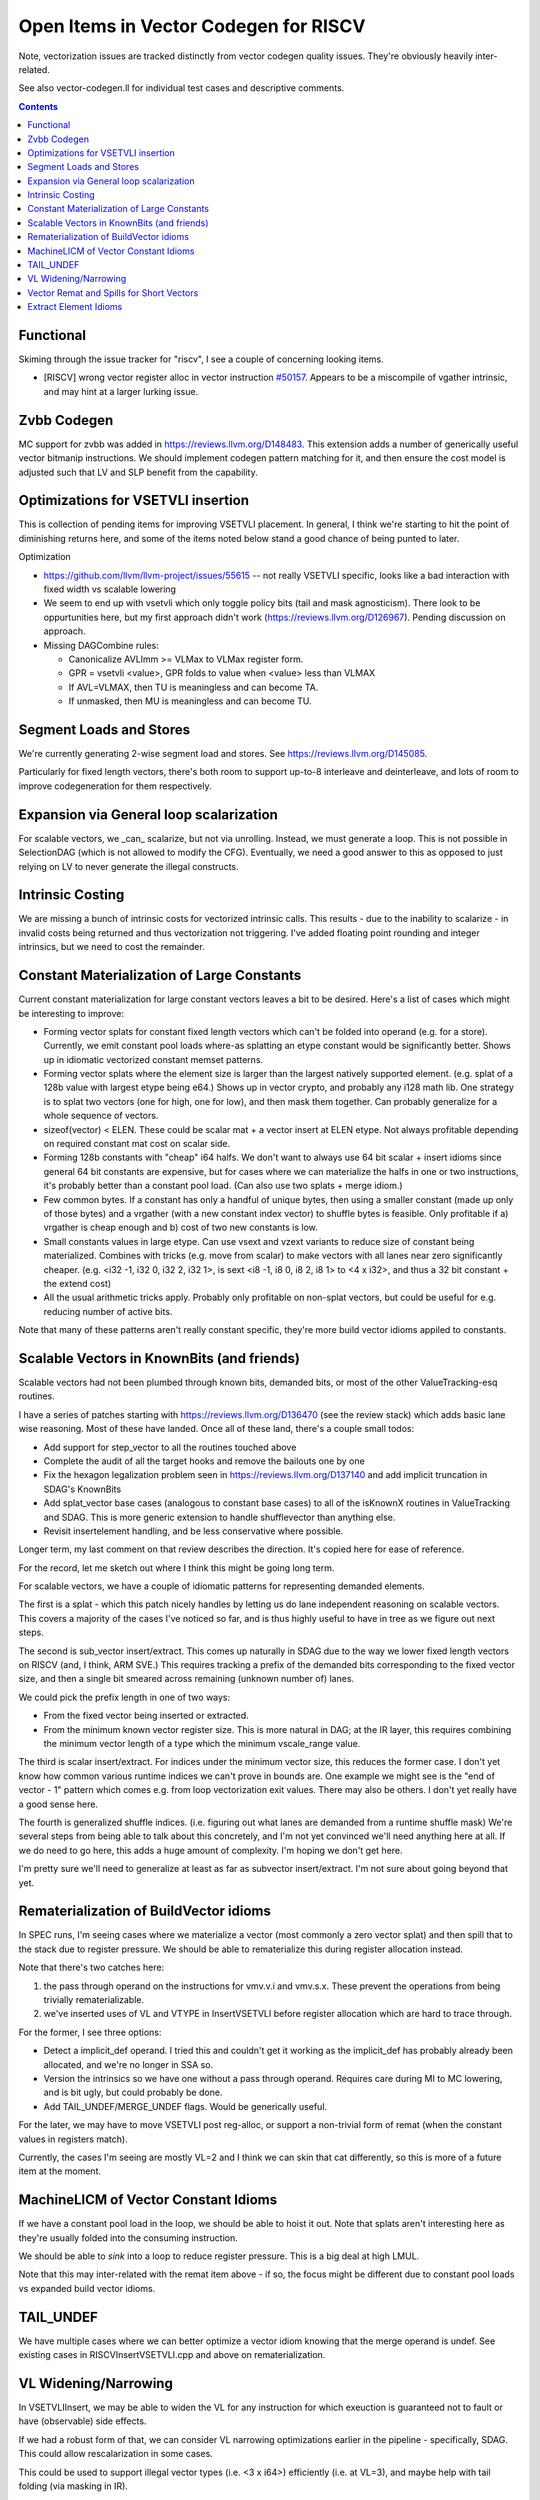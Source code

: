 -------------------------------------------------
Open Items in Vector Codegen for RISCV
-------------------------------------------------

Note, vectorization issues are tracked distinctly from vector codegen quality issues.  They're obviously heavily inter-related.

See also vector-codegen.ll for individual test cases and descriptive comments.

.. contents::

Functional
==========

Skiming through the issue tracker for "riscv", I see a couple of concerning looking items.

*  [RISCV] wrong vector register alloc in vector instruction `#50157 <https://github.com/llvm/llvm-project/issues/50157>`_.  Appears to be a miscompile of vgather intrinsic, and may hint at a larger lurking issue.

Zvbb Codegen
============

MC support for zvbb was added in https://reviews.llvm.org/D148483.  This extension adds a number of generically useful vector bitmanip instructions.  We should implement codegen pattern matching for it, and then ensure the cost model is adjusted such that LV and SLP benefit from the capability.

Optimizations for VSETVLI insertion
===================================

This is collection of pending items for improving VSETVLI placement.  In general, I think we're starting to hit the point of diminishing returns here, and some of the items noted below stand a good chance of being punted to later.

Optimization

* https://github.com/llvm/llvm-project/issues/55615 -- not really VSETVLI specific, looks like a bad interaction with fixed width vs scalable lowering
* We seem to end up with vsetvli which only toggle policy bits (tail and mask agnosticism).  There look to be oppurtunities here, but my first approach didn't work (https://reviews.llvm.org/D126967).  Pending discussion on approach.
* Missing DAGCombine rules:

  * Canonicalize AVLImm >= VLMax to VLMax register form.
  * GPR = vsetvli <value>, GPR folds to value when <value> less than VLMAX
  * If AVL=VLMAX, then TU is meaningless and can become TA.
  * If unmasked, then MU is meaningless and can become TU.

Segment Loads and Stores
========================

We're currently generating 2-wise segment load and stores.  See https://reviews.llvm.org/D145085.

Particularly for fixed length vectors, there's both room to support up-to-8 interleave and deinterleave, and lots of room to improve codegeneration for them respectively.

Expansion via General loop scalarization
========================================

For scalable vectors, we _can_ scalarize, but not via unrolling.  Instead, we must generate a loop. This is not possible in SelectionDAG (which is not allowed to modify the CFG).  Eventually, we need a good answer to this as opposed to just relying on LV to never generate the illegal constructs.

Intrinsic Costing
=================

We are missing a bunch of intrinsic costs for vectorized intrinsic calls.  This results - due to the inability to scalarize - in invalid costs being returned and thus vectorization not triggering.  I've added floating point rounding and integer intrinsics, but we need to cost the remainder.

Constant Materialization of Large Constants
===========================================

Current constant materialization for large constant vectors leaves a bit to be desired.  Here's a list of cases which might be interesting to improve:

* Forming vector splats for constant fixed length vectors which can't be folded into operand (e.g. for a store).  Currently, we emit constant pool loads where-as splatting an etype constant would be significantly better.  Shows up in idiomatic vectorized constant memset patterns.
* Forming vector splats where the element size is larger than the largest natively supported element.  (e.g. splat of a 128b value with largest etype being e64.)  Shows up in vector crypto, and probably any i128 math lib.  One strategy is to splat two vectors (one for high, one for low), and then mask them together.  Can probably generalize for a whole sequence of vectors.
* sizeof(vector) < ELEN.  These could be scalar mat + a vector insert at ELEN etype.  Not always profitable depending on required constant mat cost on scalar side.
* Forming 128b constants with "cheap" i64 halfs.  We don't want to always use 64 bit scalar + insert idioms since general 64 bit constants are expensive, but for cases where we can materialize the halfs in one or two instructions, it's probably better than a constant pool load.  (Can also use two splats + merge idiom.)
* Few common bytes.  If a constant has only a handful of unique bytes, then using a smaller constant (made up only of those bytes) and a vrgather (with a new constant index vector) to shuffle bytes is feasible.  Only profitable if a) vrgather is cheap enough and b) cost of two new constants is low.
* Small constants values in large etype.  Can use vsext and vzext variants to reduce size of constant being materialized.  Combines with tricks (e.g. move from scalar) to make vectors with all lanes near zero significantly cheaper.  (e.g. <i32 -1, i32 0, i32 2, i32 1>, is sext <i8 -1, i8 0, i8 2, i8 1> to <4 x i32>, and thus a 32 bit constant + the extend cost)
* All the usual arithmetic tricks apply.  Probably only profitable on non-splat vectors, but could be useful for e.g. reducing number of active bits.

Note that many of these patterns aren't really constant specific, they're more build vector idioms appiled to constants.

Scalable Vectors in KnownBits (and friends)
===========================================

Scalable vectors had not been plumbed through known bits, demanded bits, or most of the other ValueTracking-esq routines.

I have a series of patches starting with https://reviews.llvm.org/D136470 (see the review stack) which adds basic lane wise reasoning.  Most of these have landed.  Once all of these land, there's a couple small todos:

* Add support for step_vector to all the routines touched above
* Complete the audit of all the target hooks and remove the bailouts one by one
* Fix the hexagon legalization problem seen in https://reviews.llvm.org/D137140 and add implicit truncation in SDAG's KnownBits
* Add splat_vector base cases (analogous to constant base cases) to all of the isKnownX routines in ValueTracking and SDAG.  This is more generic extension to handle shufflevector than anything else.
* Revisit insertelement handling, and be less conservative where possible.

Longer term, my last comment on that review describes the direction.  It's copied here for ease of reference.

For the record, let me sketch out where I think this might be going long term.

For scalable vectors, we have a couple of idiomatic patterns for representing demanded elements.

The first is a splat - which this patch nicely handles by letting us do lane independent reasoning on scalable vectors. This covers a majority of the cases I've noticed so far, and is thus highly useful to have in tree as we figure out next steps.

The second is sub_vector insert/extract. This comes up naturally in SDAG due to the way we lower fixed length vectors on RISCV (and, I think, ARM SVE.) This requires tracking a prefix of the demanded bits corresponding to the fixed vector size, and then a single bit smeared across remaining (unknown number of) lanes.

We could pick the prefix length in one of two ways:

* From the fixed vector being inserted or extracted.
* From the minimum known vector register size. This is more natural in DAG; at the IR layer, this requires combining the minimum vector length of a type which the minimum vscale_range value.

The third is scalar insert/extract. For indices under the minimum vector size, this reduces the former case. I don't yet know how common various runtime indices we can't prove in bounds are. One example we might see is the "end of vector - 1" pattern which comes e.g. from loop vectorization exit values. There may also be others. I don't yet really have a good sense here.

The fourth is generalized shuffle indices. (i.e. figuring out what lanes are demanded from a runtime shuffle mask) We're several steps from being able to talk about this concretely, and I'm not yet convinced we'll need anything here at all. If we do need to go here, this adds a huge amount of complexity. I'm hoping we don't get here.

I'm pretty sure we'll need to generalize at least as far as subvector insert/extract. I'm not sure about going beyond that yet.

Rematerialization of BuildVector idioms
=======================================

In SPEC runs, I'm seeing cases where we materialize a vector (most commonly a zero vector splat) and then spill that to the stack due to register pressure.  We should be able to rematerialize this during register allocation instead.

Note that there's two catches here:

1) the pass through operand on the instructions for vmv.v.i and vmv.s.x.  These prevent the operations from being trivially rematerializable.
2) we've inserted uses of VL and VTYPE in InsertVSETVLI before register allocation which are hard to trace through.

For the former, I see three options:

* Detect a implicit_def operand.  I tried this and couldn't get it working as the implicit_def has probably already been allocated, and we're no longer in SSA so.
* Version the intrinsics so we have one without a pass through operand.  Requires care during MI to MC lowering, and is bit ugly, but could probably be done.
* Add TAIL_UNDEF/MERGE_UNDEF flags.  Would be generically useful.

For the later, we may have to move VSETVLI post reg-alloc, or support a non-trivial form of remat (when the constant values in registers match).

Currently, the cases I'm seeing are mostly VL=2 and I think we can skin that cat differently, so this is more of a future item at the moment.

MachineLICM of Vector Constant Idioms
=====================================

If we have a constant pool load in the loop, we should be able to hoist it out.  Note that splats aren't interesting here as they're usually folded into the consuming instruction.

We should be able to *sink* into a loop to reduce register pressure.  This is a big deal at high LMUL.

Note that this may inter-related with the remat item above - if so, the focus might be different due to constant pool loads vs expanded build vector idioms.

TAIL_UNDEF
==========

We have multiple cases where we can better optimize a vector idiom knowing that the merge operand is undef.  See existing cases in RISCVInsertVSETVLI.cpp and above on rematerialization.


VL Widening/Narrowing
=====================

In VSETVLIInsert, we may be able to widen the VL for any instruction for which exeuction is guaranteed not to fault or have (observable) side effects.

If we had a robust form of that, we can consider VL narrowing optimizations earlier in the pipeline - specifically, SDAG.  This could allow rescalarization in some cases.

This could be used to support illegal vector types (i.e. <3 x i64>) efficiently (i.e. at VL=3), and maybe help with tail folding (via masking in IR).


Vector Remat and Spills for Short Vectors
=========================================

.. code::

   ; NOTE: Assertions have been autogenerated by utils/update_llc_test_checks.py UTC_ARGS: --version 2
   ; RUN: llc -mtriple=riscv64 -mattr=+v < %s | FileCheck %s

   define <2 x float> @test(<2 x float> %v) {
   ; CHECK-LABEL: test:
   ; CHECK:       # %bb.0:
   ; CHECK-NEXT:    addi sp, sp, -48
   ; CHECK-NEXT:    .cfi_def_cfa_offset 48
   ; CHECK-NEXT:    sd ra, 40(sp) # 8-byte Folded Spill
   ; CHECK-NEXT:    .cfi_offset ra, -8
   ; CHECK-NEXT:    csrr a0, vlenb
   ; CHECK-NEXT:    slli a0, a0, 1
   ; CHECK-NEXT:    sub sp, sp, a0
   ; CHECK-NEXT:    .cfi_escape 0x0f, 0x0d, 0x72, 0x00, 0x11, 0x30, 0x22, 0x11, 0x02, 0x92, 0xa2, 0x38, 0x00, 0x1e, 0x22 # sp + 48 + 2 * vlenb
   ; CHECK-NEXT:    addi a0, sp, 32
   ; CHECK-NEXT:    vs1r.v v8, (a0) # Unknown-size Folded Spill
   ; CHECK-NEXT:    vsetivli zero, 0, e32, mf2, ta, ma
   ; CHECK-NEXT:    vfmv.f.s fa0, v8
   ; CHECK-NEXT:    call expf@plt
   ; CHECK-NEXT:    vsetivli zero, 2, e32, mf2, ta, ma
   ; CHECK-NEXT:    vfslide1down.vf v8, v8, fa0
   ; CHECK-NEXT:    csrr a0, vlenb
   ; CHECK-NEXT:    add a0, sp, a0
   ; CHECK-NEXT:    addi a0, a0, 32
   ; CHECK-NEXT:    vs1r.v v8, (a0) # Unknown-size Folded Spill
   ; CHECK-NEXT:    addi a0, sp, 32
   ; CHECK-NEXT:    vl1r.v v8, (a0) # Unknown-size Folded Reload
   ; CHECK-NEXT:    vslidedown.vi v8, v8, 1
   ; CHECK-NEXT:    vfmv.f.s fa0, v8
   ; CHECK-NEXT:    call expf@plt
   ; CHECK-NEXT:    vsetivli zero, 2, e32, mf2, ta, ma
   ; CHECK-NEXT:    csrr a0, vlenb
   ; CHECK-NEXT:    add a0, sp, a0
   ; CHECK-NEXT:    addi a0, a0, 32
   ; CHECK-NEXT:    vl1r.v v8, (a0) # Unknown-size Folded Reload
   ; CHECK-NEXT:    vfslide1down.vf v8, v8, fa0
   ; CHECK-NEXT:    csrr a0, vlenb
   ; CHECK-NEXT:    slli a0, a0, 1
   ; CHECK-NEXT:    add sp, sp, a0
   ; CHECK-NEXT:    ld ra, 40(sp) # 8-byte Folded Reload
   ; CHECK-NEXT:    addi sp, sp, 48
   ; CHECK-NEXT:    ret
     %res = call fast <2 x float> @llvm.exp.v2f32(<2 x float> %v)
     ret <2 x float> %res
   }


   declare <2 x float> @llvm.exp.v2f32(<2 x float>)


In cases where we have vector values live over calls, we currently end up with some really awful spill fill sequences.

There's a couple of different ways of looking at this; fixing some subset of these is probably called for.

* The calling convention for exp doesn't have any callee saved vector registers.
* We could reschedule the vector extracts and inserts to reduce the need for vector registers over the calls.  This could be done as either some kind of scheduling/remat, or simply as a change to how we scalarize vector intrinsic calls.  (Or both.)
* We're spilling the scalable vector type, when we know that the minimum VLEN contains our value type.  Maybe we should add a special register class for fixed length values of this kind?  Or a family of such?  This may imply changes to the general legalize as scalable vector approach.

Note that this specific example *is not interesting*.  It's more a source of potentially interesting observations.


Extract Element Idioms
======================

We don't have a good generic idiom for a extractelement.  The current one we use is a vslidedown.vi + vmv.x.s pair, but vslidedown.vi requires a vector register group temporary (8 registers at LMUL8), and can be slow.

Ideas to explore follow.

* For VL<=VLMAX_LMUL1, make sure we are reducing LMUL before performing slide.   Can generalize for each LMUL boundary. May cover a bunch of cases in practice for fixed length vectors.
* vslide1down v2, v1, zero + vmv.x.s -- For element=1 only, avoid the generic slide amount.  Destructive, so still requires a full register group temporary.
* e64 extract and bitslice - Handles up to element=7 for e8 without slide.  Slides likely to CSE due to common offsets.
* vrgather.vi + vmv.x.s - Still requires the vector group temporary, may be faster on some hardware.
* Masked reduction -- Requires two vector register temporaries, but at LMUL8 this is sigificantly fewer registers.  Requires mask formation.

Related thoughts:

* We can probably extend VL over most slidedowns to avoid the need for a VL toggle.  May be some hardware where this is expensive?
* explode_vector (i.e. the hypothetical inverse build_vector) would allow a chained representation with destructive vslide1downs.  Unclear tradeoffs.
  
  

